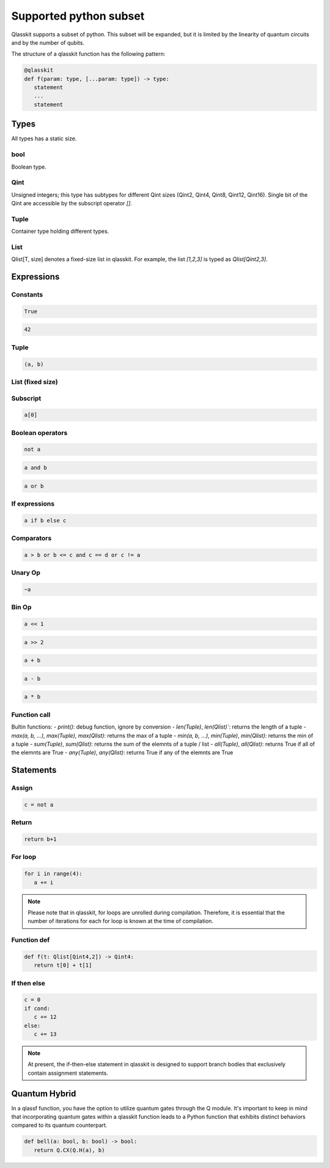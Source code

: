 Supported python subset
====================================

Qlasskit supports a subset of python. This subset will be expanded, but it is
limited by the linearity of quantum circuits and by the number of qubits.

The structure of a qlasskit function has the following pattern:

.. code-block:: python

   @qlasskit
   def f(param: type, [...param: type]) -> type:
      statement
      ...
      statement


Types
-----

All types has a static size. 

bool
^^^^

Boolean type.


Qint
^^^^

Unsigned integers; this type has subtypes for different Qint sizes (Qint2, Qint4, Qint8, Qint12, Qint16). 
Single bit of the Qint are accessible by the subscript operator `[]`.


Tuple
^^^^^

Container type holding different types.


List
^^^^

Qlist[T, size] denotes a fixed-size list in qlasskit. 
For example, the list `[1,2,3]` is typed as `Qlist[Qint2,3]`.



Expressions
-----------

Constants
^^^^^^^^^^^^^

.. code-block:: python

   True

.. code-block:: python

   42


Tuple
^^^^^

.. code-block:: python

   (a, b)

List (fixed size)
^^^^^^^^^^^^^^^^^

.. code-block:: python
   [a, b]


Subscript
^^^^^^^^^

.. code-block:: python

   a[0]

Boolean operators
^^^^^^^^^^^^^^^^^

.. code-block:: python

   not a

.. code-block:: python

   a and b

.. code-block:: python

   a or b 



If expressions
^^^^^^^^^^^^^^

.. code-block:: python

   a if b else c

Comparators
^^^^^^^^^^^

.. code-block:: python

   a > b or b <= c and c == d or c != a


Unary Op
^^^^^^^^^

.. code-block:: python

   ~a



Bin Op
^^^^^^^^^

.. code-block:: python

   a << 1

.. code-block:: python

   a >> 2

.. code-block:: python

   a + b

.. code-block:: python

   a - b

.. code-block:: python

   a * b

   

Function call
^^^^^^^^^^^^^

Bultin functions:
- `print()`: debug function, ignore by conversion
- `len(Tuple)`, `len(Qlist)``: returns the length of a tuple
- `max(a, b, ...)`, `max(Tuple)`, `max(Qlist)`: returns the max of a tuple
- `min(a, b, ...)`, `min(Tuple)`, `min(Qlist)`: returns the min of a tuple
- `sum(Tuple)`, `sum(Qlist)`: returns the sum of the elemnts of a tuple / list
- `all(Tuple)`, `all(Qlist)`: returns True if all of the elemnts are True
- `any(Tuple)`, `any(Qlist)`: returns True if any of the elemnts are True



Statements 
----------

Assign
^^^^^^

.. code-block:: python

   c = not a

Return
^^^^^^

.. code-block:: python

   return b+1


For loop
^^^^^^^^

.. code-block:: python

   for i in range(4):
      a += i


.. note::
   Please note that in qlasskit, for loops are unrolled during compilation. Therefore, 
   it is essential that the number of iterations for each for loop is known at the 
   time of compilation.

Function def
^^^^^^^^^^^^

.. code-block:: python

   def f(t: Qlist[Qint4,2]) -> Qint4:
      return t[0] + t[1]


If then else
^^^^^^^^^^^^

.. code-block:: python

   c = 0
   if cond:
      c += 12
   else:
      c += 13

.. note::
   At present, the if-then-else statement in qlasskit is designed to support branch bodies 
   that exclusively contain assignment statements.



Quantum Hybrid
---------------

In a qlassf function, you have the option to utilize quantum gates through the Q module. It's 
important to keep in mind that incorporating quantum gates within a qlasskit function leads 
to a Python function that exhibits distinct behaviors compared to its quantum counterpart.

.. code-block:: python

   def bell(a: bool, b: bool) -> bool:
      return Q.CX(Q.H(a), b)

